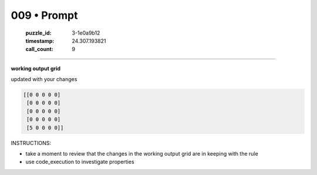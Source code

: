 009 • Prompt
============

   :puzzle_id: 3-1e0a9b12
   :timestamp: 24.307.193821
   :call_count: 9




====


**working output grid**



updated with your changes



.. code-block::

    [[0 0 0 0 0]
     [0 0 0 0 0]
     [0 0 0 0 0]
     [0 0 0 0 0]
     [5 0 0 0 0]]


.. image:: _images/008-working_grid.png
   :alt: _images/008-working_grid.png



INSTRUCTIONS:




* take a moment to review that the changes in the working output grid are in keeping with the rule




* use code_execution to investigate properties



.. seealso::

   - :doc:`009-history`
   - :doc:`009-response`

